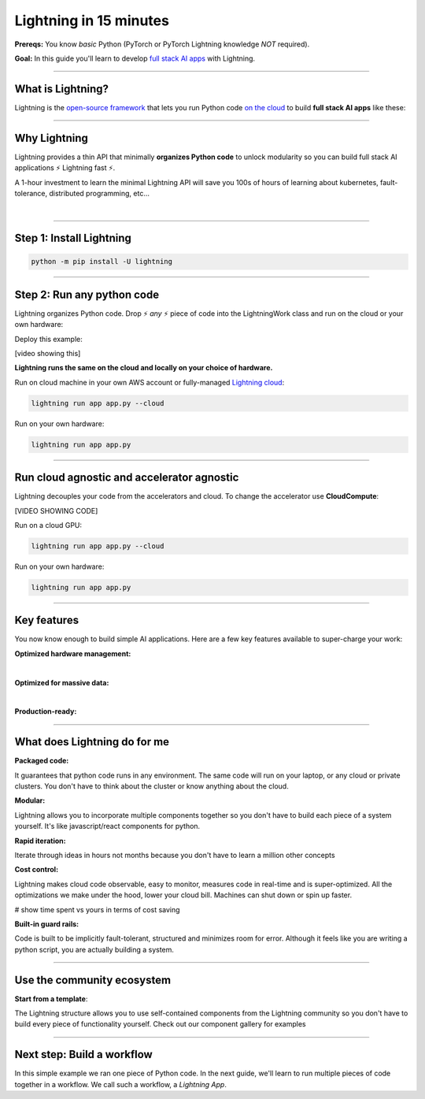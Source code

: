 #######################
Lightning in 15 minutes
#######################
**Prereqs:** You know *basic* Python (PyTorch or PyTorch Lightning knowledge *NOT* required).

**Goal:** In this guide you'll learn to develop `full stack AI apps <https://lightning.ai/>`_ with Lightning.

.. join_slack::
   :align: left
----

******************
What is Lightning?
******************
Lightning is the `open-source framework <https://github.com/Lightning-AI/lightning>`_ that lets you run Python code `on the cloud <https://lightning.ai/>`_ to build **full stack AI apps** like these:

.. collapse:: Examples for Enterprises

   .. raw:: html

      <div class="display-card-container">
         <div class="row">

   .. displayitem::
      :header: Internal ML system (no UI)
      :description: An internal ML system for fraud detection.
      :col_css: col-md-4
      :image_center: https://pl-bolts-doc-images.s3.us-east-2.amazonaws.com/card_full_control.png
      :button_link: https://lightning.ai/muse
      :height: 280
      :tag: Enterprise

   .. displayitem::
      :header: External SaaS product 
      :description: Build and monetize external products 
      :col_css: col-md-4
      :image_center: https://pl-bolts-doc-images.s3.us-east-2.amazonaws.com/card_full_control.png
      :button_link: https://lightning.ai/muse
      :height: 280
      :tag: Enterprise

   .. displayitem::
      :header: Demo software products
      :description: Share reproducible software products for clients that scale instead of jupyter notebooks that don't.
      :col_css: col-md-4
      :image_center: https://pl-bolts-doc-images.s3.us-east-2.amazonaws.com/card_full_control.png
      :button_link: https://lightning.ai/muse
      :height: 280
      :tag: Enterprise

   .. raw:: html

         </div>
      </div>

.. collapse:: Examples for Startups

   .. raw:: html

      <div class="display-card-container">
         <div class="row">

   .. displayitem::
      :header: SaaS product for generative AI
      :description: Launch and monetize a cloud SaaS products like this one.
      :col_css: col-md-4
      :image_center: https://pl-bolts-doc-images.s3.us-east-2.amazonaws.com/card_full_control.png
      :button_link: https://lightning.ai/muse
      :height: 280
      :tag: Startups

   .. displayitem::
      :header: LLM app
      :description: Build and monetize external products 
      :col_css: col-md-4
      :image_center: https://pl-bolts-doc-images.s3.us-east-2.amazonaws.com/card_full_control.png
      :button_link: https://lightning.ai/muse
      :height: 280
      :tag: Startups

   .. displayitem::
      :header: Demo software products
      :description: Share reproducible software products for clients that scale instead of jupyter notebooks that don't.
      :col_css: col-md-4
      :image_center: https://pl-bolts-doc-images.s3.us-east-2.amazonaws.com/card_full_control.png
      :button_link: https://lightning.ai/muse
      :height: 280
      :tag: Startups

   .. raw:: html

         </div>
      </div>

.. collapse:: Examples for Research

   .. raw:: html

      <div class="display-card-container">
         <div class="row">

   .. displayitem::
      :header: Multi-node training
      :description: Product to ... 
      :col_css: col-md-4
      :image_center: https://pl-bolts-doc-images.s3.us-east-2.amazonaws.com/card_full_control.png
      :button_link: https://lightning.ai/muse
      :height: 280
      :tag: Research

   .. displayitem::
      :header: LLM training
      :description: Build hyper-customized custom ML platforms. This one trains LLMs.
      :col_css: col-md-4
      :image_center: https://pl-bolts-doc-images.s3.us-east-2.amazonaws.com/card_full_control.png
      :button_link: https://lightning.ai/muse
      :height: 280
      :tag: Research

   .. displayitem::
      :header: Visual demo with a public link
      :description: Create visual websites to demo models for quick POCs and demos in <1 hour.
      :col_css: col-md-4
      :image_center: https://pl-bolts-doc-images.s3.us-east-2.amazonaws.com/card_full_control.png
      :button_link: https://lightning.ai/muse
      :height: 280
      :tag: Research

   .. raw:: html

         </div>
      </div>

.. collapse:: Examples for Hobbyists/Students

   .. raw:: html

      <div class="display-card-container">
         <div class="row">

   .. displayitem::
      :header: Cloud data scraper
      :description: An internal ML system for fraud detection.
      :col_css: col-md-4
      :image_center: https://pl-bolts-doc-images.s3.us-east-2.amazonaws.com/card_full_control.png
      :button_link: https://lightning.ai/muse
      :height: 280
      :tag: Hobbyist or student

   .. displayitem::
      :header: Homework assignment
      :description: Build and monetize external products 
      :col_css: col-md-4
      :image_center: https://pl-bolts-doc-images.s3.us-east-2.amazonaws.com/card_full_control.png
      :button_link: https://lightning.ai/muse
      :height: 280
      :tag: Hobbyist or student

   .. displayitem::
      :header: Cloud Jupyter Notebooks
      :description: Share reproducible software products for clients that scale instead of jupyter notebooks that don't.
      :col_css: col-md-4
      :image_center: https://pl-bolts-doc-images.s3.us-east-2.amazonaws.com/card_full_control.png
      :button_link: https://lightning.ai/muse
      :height: 280
      :tag: Hobbyist or student

   .. raw:: html

         </div>
      </div>

----

*************
Why Lightning
*************
Lightning provides a thin API that minimally **organizes Python code** to unlock modularity so you can build full stack AI applications ⚡ Lightning fast ⚡.

A 1-hour investment to learn the minimal Lightning API will save you 100s of hours of learning about kubernetes, fault-tolerance,
distributed programming, etc...

|

----

*************************
Step 1: Install Lightning
*************************
.. code:: bash

    python -m pip install -U lightning

.. collapse:: Mac M1/M2/M3 and Windows users

   |

   **Mac**

   To install on Mac, set these 2 environment variables   
   
   .. code-block:: bash

      # needed for M1/M2/M3
      export GRPC_PYTHON_BUILD_SYSTEM_OPENSSL=1
      export GRPC_PYTHON_BUILD_SYSTEM_ZLIB=1

      python -m pip install -U lightning

   **Windows users**

   To install on Windows:

   - setup an alias for Python: python=python3
   - Add the root folder of Lightning to the Environment Variables to PATH

----

***************************
Step 2: Run any python code
***************************
Lightning organizes Python code. Drop ⚡ *any* ⚡ piece of code into the LightningWork class and run on the cloud or your own hardware:

.. raw:: html

    <div class="display-card-container">
        <div class="row">
        <div class="col-md-5">

Deploy this example:

.. join_slack::

[video showing this]

.. raw:: html

        </div>
        <div class="col-md-7">

.. code:: python
   :emphasize-lines: 4, 5 

   # app.py
   import lightning as L

   class LitWorker(L.LightningWork):
      def run(self):
         message = """
         ANY python code can run here such as:
            - train a model
            - launch a deployment server
            - label data
            - run a react.js, dash, streamlit, etc...
            - start a jupyter notebook
            - subprocess.Popen('echo run any shell script')"""
         print(message)

   app = L.LightningApp(LitWorker())

.. raw:: html

        </div>
        </div>
    </div>

**Lightning runs the same on the cloud and locally on your choice of hardware.**

Run on cloud machine in your own AWS account or fully-managed `Lightning cloud <https://lightning.ai/>`_:

.. code:: python

   lightning run app app.py --cloud

Run on your own hardware:

.. code:: python 
   
   lightning run app app.py

----

*******************************************
Run cloud agnostic and accelerator agnostic
*******************************************
Lightning decouples your code from the accelerators and cloud. To change the accelerator use **CloudCompute**:

.. raw:: html

    <div class="display-card-container">
        <div class="row">
        <div class="col-md-5">

[VIDEO SHOWING CODE]

.. raw:: html

        </div>
        <div class="col-md-7">


.. code:: python
   :emphasize-lines: 16

   # app.py
   import lightning as L

   class LitWorker(L.LightningWork):
      def run(self):
         message = """
         ANY python code can run here such as:
            - train a model
            - launch a deployment server
            - label data
            - run a react.js, dash, streamlit, etc...
            - start a jupyter notebook
            - subprocess.Popen('echo run any shell script')"""
         print(message)

   # run on 1 cloud GPU
   compute = L.CloudCompute("gpu")
   app = L.LightningApp(LitWorker(cloud_compute=compute))

.. raw:: html

        </div>
        </div>
    </div>

Run on a cloud GPU:

.. code:: python

   lightning run app app.py --cloud

Run on your own hardware:

.. code:: python

   lightning run app app.py

.. collapse:: Other supported accelerators

   |

   .. code:: python

      compute = L.CloudCompute('default')          # 1 CPU
      compute = L.CloudCompute('cpu-medium')       # 8 CPUs
      compute = L.CloudCompute('gpu')              # 1 T4 GPU
      compute = L.CloudCompute('gpu-fast-multi')   # 4 V100 GPU
      compute = L.CloudCompute('p4d.24xlarge')     # AWS instance name (8 A100 GPU)
      app = L.LightningApp(LitWorker(cloud_compute=compute))

   More machine types are available when you `run on your AWS account <??>`_.

.. collapse:: Run on your AWS account

   |
   .. include:: run_on_aws_account.rst

----

************
Key features
************
You now know enough to build simple AI applications. Here are a few key features available
to super-charge your work:

**Optimized hardware management:**

.. collapse:: Use a custom container
   
   |

   Run your cloud Lightning code with a custom container image by using **cloud_build_config**:

   .. code:: python 
      
      # use docker, gcp or any image provider
      cloud_config = L.BuildConfig(image="gcr.io/google-samples/hello-app:1.0")
      app = L.LightningApp(LitWorker(cloud_build_config=cloud_config))

.. collapse:: Auto-stop idle machines

   |

   **idle_timeout**: Turn off the machine when it's idle for n seconds.

   .. code:: python

      # IDLE TIME-OUT 

      # turn off machine when it's idle for 10 seconds
      compute = L.CloudCompute('gpu', idle_timeout=10)
      app = L.LightningApp(LitWorker(cloud_compute=compute))

   |

.. collapse:: Auto-timeout submitted work

   |
   **wait_timeout**: Wait n seconds for machine to be allocated by the cloud provider before cancelling the work:

   .. code:: python

      # WAIT TIME-OUT 
      
      # if the machine hasn't started after 60 seconds, cancel the work
      compute = L.CloudCompute('gpu', wait_timeout=60)
      app = L.LightningApp(LitWorker(cloud_compute=compute)

   |
   
.. collapse:: Use spot machines (~70% discount)

   |

   **spot**: Spot machines are ~70% cheaper because they are not guaranteed every time and can be turned off at any second without notice. Use spot for
   non critical or long-running workloads.

   .. code:: python

      # ask for a spot machine
      # wait 60 seconds before auto-switching to a full-priced machine
      compute = L.CloudCompute('gpu', spot=True, wait_timeout=60)
      app = L.LightningApp(LitWorker(cloud_compute=compute)

   |
   
|

**Optimized for massive data:**

.. collapse:: Work with massive datasets

   |

   A LightningWork might need a large working folder for certain workloads such as ETL pipelines, data collection, training models and processing datasets.

   Attach a disk up to 64 TB with **disk_size**:

   .. code:: python

      # use 100 GB of space on that machine (max size: 64 TB)
      compute = L.CloudCompute('gpu', disk_size=100)
      app = L.LightningApp(LitWorker(cloud_compute=compute)

   .. note:: when the work finishes executing, the disk will be deleted.

   |
   
.. collapse:: Mount cloud storage

   |

   To mount an existing s3 bucket, use **Mount**:

   .. code:: python
      :emphasize-lines: 9, 10

      # app.py
      import lightning as L

      class LitWorker(L.LightningWork):
         def run(self):
            os.listdir('/foo')
            file = os.file('/foo/cat.jpg')

      mount = L.Mount(source="s3://lightning-example-public/", mount_path="/foo")
      compute = L.CloudCompute(mounts=mount)
      app = L.LightningApp(LitWorker())

   Now use any library (like Python's os) to manage files:

   .. code:: python
      :emphasize-lines: 2, 7, 8

      # app.py
      import os
      import lightning as L

      class LitWorker(L.LightningWork):
         def run(self):
            os.listdir('/foo')
            file = os.file('/foo/cat.jpg')

      mount = L.Mount(source="s3://lightning-example-public/", mount_path="/foo")
      compute = L.CloudCompute(mounts=mount)
      app = L.LightningApp(LitWorker())

   .. note::

      To attach private s3 buckets, sign up for our early access: support@lightning.ai.

   |
   
|

**Production-ready:**

.. collapse:: Write systems not scripts or notebooks

   |

   Lightning is built to feel simple and like you are writing scripts,
   but you are implicitly building production-ready systems.

   |
   
.. collapse:: fault tolerant

   |

   ABC 

   |
   
.. collapse:: observable

   |

   ABC 

   |
   
.. collapse:: auto-scaled

   |

   ABC 

   |
   
.. collapse:: encrypted secrets

   |

   ABC 

   |
   
.. collapse:: SOC 2

   |

   ABC 

   |
   
----

*****************************
What does Lightning do for me
*****************************
**Packaged code:**

It guarantees that python code runs in any environment. The same code will run on your laptop, or any cloud
or private clusters. You don't have to think about the cluster or know anything about the cloud.

**Modular:**

Lightning allows you to incorporate multiple components together so you don't have to build each piece
of a system yourself. It's like javascript/react components for python.

**Rapid iteration:**

Iterate through ideas in hours not months because you don't have to learn a million other concepts

**Cost control:**

Lightning makes cloud code observable, easy to monitor, measures code in real-time and is super-optimized. 
All the optimizations we make under the hood, lower your cloud bill.
Machines can shut down or spin up faster. 

# show time spent vs yours in terms of cost saving

**Built-in guard rails:**

Code is built to be implicitly fault-tolerant, structured and minimizes room for error. Although it feels like you
are writing a python script, you are actually building a system. 

----

***************************
Use the community ecosystem
***************************

**Start from a template**:

The Lightning structure allows you to use self-contained components from the Lightning community
so you don't have to build every piece of functionality yourself. Check out our component gallery
for examples

----   

***************************
Next step: Build a workflow
***************************
In this simple example we ran one piece of Python code. In the next guide,
we'll learn to run multiple pieces of code together in a workflow. We call such a workflow, a *Lightning App*.

.. raw:: html

    <div class="display-card-container">
        <div class="row">

.. Add callout items below this line

.. displayitem::
   :header: Level 2: Build a workflow
   :description: Run multiple LightningWorks together 
   :col_css: col-md-12
   :button_link: build_a_machine_learning_workflow.html
   :height: 150
   :tag: beginner

.. raw:: html

        </div>
    </div>
